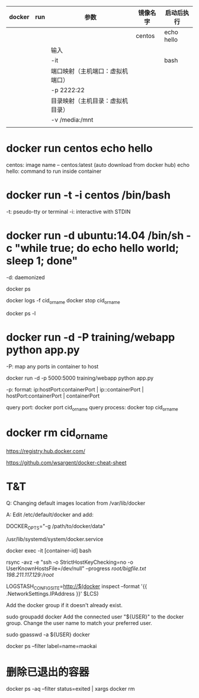 | docker | run | 参数                             | 镜像名字 | 启动后执行 |
|--------+-----+----------------------------------+----------+------------|
|        |     |                                  | centos   | echo hello |
|        |     | 输入\输出                        |          |            |
|        |     | -it                              |          | bash       |
|        |     | 端口映射（主机端口：虚拟机端口） |          |            |
|        |     | -p 2222:22                       |          |            |
|        |     | 目录映射（主机目录：虚拟机目录） |          |            |
|        |     | -v /media:/mnt                   |          |            |
|--------+-----+----------------------------------+----------+------------|
|        |     |                                  |          |            |
* docker run centos echo hello

centos: image name -- centos:latest (auto download from docker hub)
echo hello: command to run inside container

* docker run -t -i centos /bin/bash

-t: pseudo-tty or terminal
-i: interactive with STDIN


* docker run -d ubuntu:14.04 /bin/sh -c "while true; do echo hello world; sleep 1; done"

-d: daemonized


docker ps

docker logs -f cid_or_name
docker stop cid_or_name

docker ps -l

* docker run -d -P training/webapp python app.py

-P: map any ports in container to host

docker run -d -p 5000:5000 training/webapp python app.py

-p: format: ip:hostPort:containerPort | ip::containerPort | hostPort:containerPort | containerPort


query port:
    docker port cid_or_name
query process:
    docker top cid_or_name

* docker rm cid_or_name



https://registry.hub.docker.com/

https://github.com/wsargent/docker-cheat-sheet




* T&T

Q: Changing default images location from /var/lib/docker

A: Edit /etc/default/docker and add:

   DOCKER_OPTS="-g /path/to/docker/data"

/usr/lib/systemd/system/docker.service


docker exec -it [container-id] bash


rsync -avz -e "ssh -o StrictHostKeyChecking=no -o UserKnownHostsFile=/dev/null" --progress /root/bigfile.txt 198.211.117.129:/root/

LOGSTASH_CONFIG_SITE=http://$(docker inspect --format '{{ .NetworkSettings.IPAddress }}' $LCS)

Add the docker group if it doesn't already exist.

sudo groupadd docker
Add the connected user "${USER}" to the docker group. Change the user name to match your preferred user.

sudo gpasswd -a ${USER} docker


docker ps --filter label=name=maokai
* 删除已退出的容器
docker ps -aq --filter status=exited | xargs docker rm
